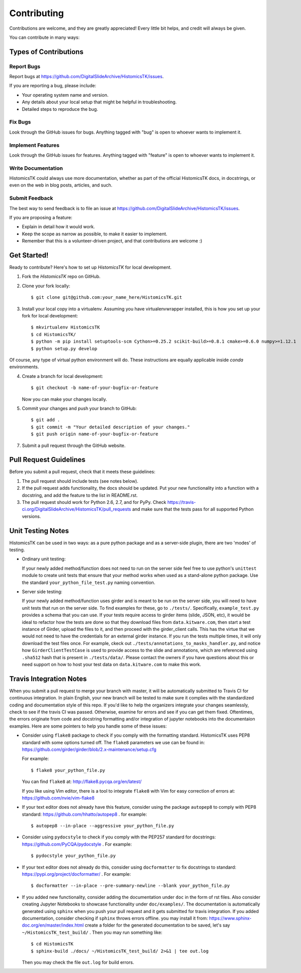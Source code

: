.. highlight:: shell

============
Contributing
============

Contributions are welcome, and they are greatly appreciated! Every
little bit helps, and credit will always be given.

You can contribute in many ways:

Types of Contributions
----------------------

Report Bugs
~~~~~~~~~~~

Report bugs at https://github.com/DigitalSlideArchive/HistomicsTK/issues.

If you are reporting a bug, please include:

* Your operating system name and version.
* Any details about your local setup that might be helpful in troubleshooting.
* Detailed steps to reproduce the bug.

Fix Bugs
~~~~~~~~

Look through the GitHub issues for bugs. Anything tagged with "bug"
is open to whoever wants to implement it.

Implement Features
~~~~~~~~~~~~~~~~~~

Look through the GitHub issues for features. Anything tagged with "feature"
is open to whoever wants to implement it.

Write Documentation
~~~~~~~~~~~~~~~~~~~

HistomicsTK could always use more documentation, whether as part of the
official HistomicsTK docs, in docstrings, or even on the web in blog posts,
articles, and such.

Submit Feedback
~~~~~~~~~~~~~~~

The best way to send feedback is to file an issue at https://github.com/DigitalSlideArchive/HistomicsTK/issues.

If you are proposing a feature:

* Explain in detail how it would work.
* Keep the scope as narrow as possible, to make it easier to implement.
* Remember that this is a volunteer-driven project, and that contributions
  are welcome :)

Get Started!
------------

Ready to contribute? Here's how to set up `HistomicsTK` for local development.

1. Fork the `HistomicsTK` repo on GitHub.
2. Clone your fork locally::

    $ git clone git@github.com:your_name_here/HistomicsTK.git

3. Install your local copy into a virtualenv. Assuming you have virtualenvwrapper installed, this is how you set up your fork for local development::

    $ mkvirtualenv HistomicsTK
    $ cd HistomicsTK/
    $ python -m pip install setuptools-scm Cython>=0.25.2 scikit-build>=0.8.1 cmake>=0.6.0 numpy>=1.12.1
    $ python setup.py develop
    
Of course, any type of virtual python environment will do. These instructions are equally applicable inside `conda` environments.

4. Create a branch for local development::

    $ git checkout -b name-of-your-bugfix-or-feature

   Now you can make your changes locally.

5. Commit your changes and push your branch to GitHub::

    $ git add .
    $ git commit -m "Your detailed description of your changes."
    $ git push origin name-of-your-bugfix-or-feature

7. Submit a pull request through the GitHub website.

Pull Request Guidelines
-----------------------

Before you submit a pull request, check that it meets these guidelines:

1. The pull request should include tests (see notes below).
2. If the pull request adds functionality, the docs should be updated. Put
   your new functionality into a function with a docstring, and add the
   feature to the list in README.rst.
3. The pull request should work for Python 2.6, 2.7, and for PyPy. Check
   https://travis-ci.org/DigitalSlideArchive/HistomicsTK/pull_requests
   and make sure that the tests pass for all supported Python versions.

Unit Testing Notes
----------------------------

HistomicsTK can be used in two ways: as a pure python package and as a server-side
plugin, there are two 'modes' of testing. 

* Ordinary unit testing:

  If your newly added method/function does not need to run on the server side
  feel free to use python's ``unittest`` module to create unit tests that
  ensure that your method works when used as a stand-alone python package.
  Use the standard ``your_python_file_test.py`` naming convention.

* Server side testing:

  If your newly added method/function uses girder and is meant to be run
  on the server side, you will need to have unit tests that run on the
  server side. To find examples for these, go to ``./tests/``.
  Specifically, ``example_test.py`` provides a schema that you can use.
  If your tests require access to girder items (slide, JSON, etc), it would be
  ideal to refactor how the tests are done so that they download files from
  ``data.kitware.com``, then start a test instance of Girder, upload the files
  to it, and then proceed with the girder_client calls.  This has the virtue
  that we would not need to have the credentials for an external girder instance.
  If you run the tests multiple times, it will only download the test files once.
  For example, ckeck out ``./tests/annotations_to_masks_handler.py``,
  and notice how ``GirderClientTestCase`` is used to provide access to the
  slide and annotations, which are referenced using ``.sha512`` hash that
  is present in ``./tests/data/``. Please contact the owners if you
  have questions about this or need support on how to host your test data
  on ``data.kitware.com`` to make this work.


Travis Integration Notes
----------------------------

When you submit a pull request to merge your branch with master, it will be
automatically submitted to Travis CI for continuous integration. In plain
English, your new branch will be tested to make sure it complies with the
standardized coding and documentation style of this repo. If you'd like
to help the organizers integrate your changes seamlessly, check to see
if the travis CI was passed. Otherwise, examine for errors and see if you
can get them fixed. Oftentimes, the errors originate from code and docstring
formatting and/or integration of jupyter notebooks into the documentaion
examples. Here are some pointers to help you handle some of these issues:

* Consider using ``flake8`` package to check if you comply with the
  formatting standard. HistomicsTK uses PEP8 standard with some options
  turned off. The ``flake8`` parameters we use can be found in:
  https://github.com/girder/girder/blob/2.x-maintenance/setup.cfg

  For example::

  $ flake8 your_python_file.py

  You can find ``flake8`` at: http://flake8.pycqa.org/en/latest/

  If you like using Vim editor, there is a tool to integrate ``flake8``
  with Vim for easy correction of errors at: https://github.com/nvie/vim-flake8

* If your text editor does not already have this feature, consider using the
  package ``autopep8`` to comply with PEP8 standard: https://github.com/hhatto/autopep8 .
  for example::

  $ autopep8 --in-place --aggressive your_python_file.py

* Consider using ``pydocstyle`` to check if you comply with the PEP257
  standard for docstrings: https://github.com/PyCQA/pydocstyle . For example::

  $ pydocstyle your_python_file.py

* If your text editor does not already do this, consider using ``docformatter``
  to fix docstrings to standard: https://pypi.org/project/docformatter/ . For
  example::

  $ docformatter --in-place --pre-summary-newline --blank your_python_file.py

* If you added new functionality, consider adding the documentation under
  ``doc`` in the form of rst files. Also consider creating Jupyter
  Notebooks to showcase functionality under ``doc/examples/``. The documentation
  is automatically generated using ``sphinx`` when you push your pull request and
  it gets submitted for travis integration. If you added documentation, consider
  checking if ``sphinx`` throws errors offline. you may install it from:
  https://www.sphinx-doc.org/en/master/index.html
  create a folder for the generated documentation to be saved, let's say
  ``~/HistomicsTK_test_build/`` . Then you may run something like::

  $ cd HistomicsTK
  $ sphinx-build ./docs/ ~/HistomicsTK_test_build/ 2>&1 | tee out.log

  Then you may check the file ``out.log`` for build errors.
